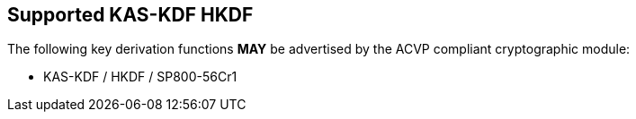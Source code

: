 
[#supported_algs]
== Supported KAS-KDF HKDF

The following key derivation functions *MAY* be advertised by the ACVP compliant cryptographic module:

* KAS-KDF / HKDF / SP800-56Cr1